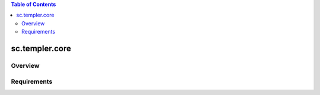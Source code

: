 .. contents:: Table of Contents
   :depth: 2

sc.templer.core
********************

Overview
--------

Requirements
-------------